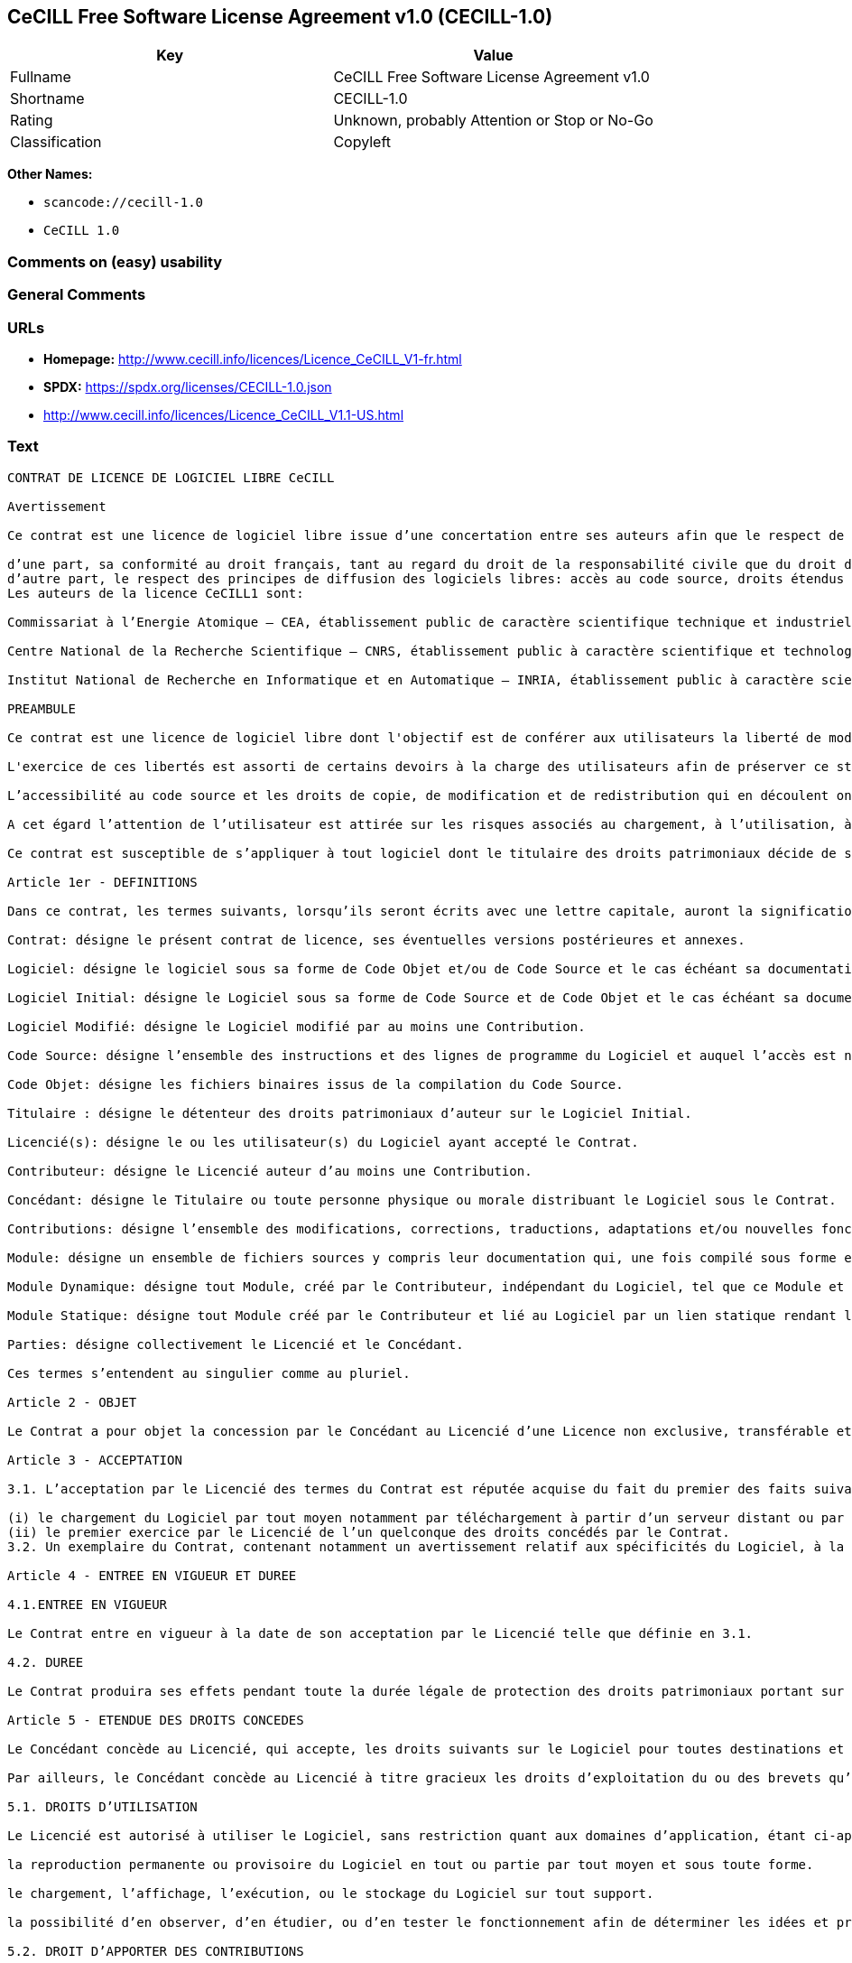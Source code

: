 == CeCILL Free Software License Agreement v1.0 (CECILL-1.0)

[cols=",",options="header",]
|===
|Key |Value
|Fullname |CeCILL Free Software License Agreement v1.0
|Shortname |CECILL-1.0
|Rating |Unknown, probably Attention or Stop or No-Go
|Classification |Copyleft
|===

*Other Names:*

* `scancode://cecill-1.0`
* `CeCILL 1.0`

=== Comments on (easy) usability

=== General Comments

=== URLs

* *Homepage:* http://www.cecill.info/licences/Licence_CeCILL_V1-fr.html
* *SPDX:* https://spdx.org/licenses/CECILL-1.0.json
* http://www.cecill.info/licences/Licence_CeCILL_V1.1-US.html

=== Text

....
CONTRAT DE LICENCE DE LOGICIEL LIBRE CeCILL

Avertissement

Ce contrat est une licence de logiciel libre issue d’une concertation entre ses auteurs afin que le respect de deux grands principes préside à sa rédaction:

d’une part, sa conformité au droit français, tant au regard du droit de la responsabilité civile que du droit de la propriété intellectuelle et de la protection qu’il offre aux auteurs et titulaires des droits patrimoniaux sur un logiciel.
d’autre part, le respect des principes de diffusion des logiciels libres: accès au code source, droits étendus conférés aux utilisateurs.
Les auteurs de la licence CeCILL1 sont:

Commissariat à l’Energie Atomique – CEA, établissement public de caractère scientifique technique et industriel, dont le siège est situé 31-33 rue de la Fédération, 75752 PARIS cedex 15.

Centre National de la Recherche Scientifique – CNRS, établissement public à caractère scientifique et technologique, dont le siège est situé 3 rue Michel-Ange 75794 Paris cedex 16.

Institut National de Recherche en Informatique et en Automatique – INRIA, établissement public à caractère scientifique et technologique, dont le siège est situé Domaine de Voluceau, Rocquencourt, BP 105, 78153 Le Chesnay cedex.

PREAMBULE

Ce contrat est une licence de logiciel libre dont l'objectif est de conférer aux utilisateurs la liberté de modification et de redistribution du logiciel régi par cette licence dans le cadre d'un modèle de diffusion «open source».

L'exercice de ces libertés est assorti de certains devoirs à la charge des utilisateurs afin de préserver ce statut au cours des redistributions ultérieures.

L’accessibilité au code source et les droits de copie, de modification et de redistribution qui en découlent ont pour contrepartie de n’offrir aux utilisateurs qu’une garantie limitée et de ne faire peser sur l’auteur du logiciel, le titulaire des droits patrimoniaux et les concédants successifs qu’une responsabilité restreinte.

A cet égard l’attention de l’utilisateur est attirée sur les risques associés au chargement, à l’utilisation, à la modification et/ou au développement et à la reproduction du logiciel par l’utilisateur étant donné sa spécificité de logiciel libre, qui peut le rendre complexe à manipuler et qui le réserve donc à des développeurs et des professionnels avertis possédant des connaissances informatiques approfondies. Les utilisateurs sont donc invités à charger et tester l’adéquation du Logiciel à leurs besoins dans des conditions permettant d'assurer la sécurité de leurs systèmes et ou de leurs données et, plus généralement, à l'utiliser et l'exploiter dans les même conditions de sécurité. Ce contrat peut être reproduit et diffusé librement, sous réserve de le conserver en l’état, sans ajout ni suppression de clauses.

Ce contrat est susceptible de s’appliquer à tout logiciel dont le titulaire des droits patrimoniaux décide de soumettre l’exploitation aux dispositions qu’il contient.

Article 1er - DEFINITIONS

Dans ce contrat, les termes suivants, lorsqu’ils seront écrits avec une lettre capitale, auront la signification suivante:

Contrat: désigne le présent contrat de licence, ses éventuelles versions postérieures et annexes.

Logiciel: désigne le logiciel sous sa forme de Code Objet et/ou de Code Source et le cas échéant sa documentation, dans leur état au moment de l’acceptation du Contrat par le Licencié.

Logiciel Initial: désigne le Logiciel sous sa forme de Code Source et de Code Objet et le cas échéant sa documentation, dans leur état au moment de leur première diffusion sous les termes du Contrat.

Logiciel Modifié: désigne le Logiciel modifié par au moins une Contribution.

Code Source: désigne l’ensemble des instructions et des lignes de programme du Logiciel et auquel l’accès est nécessaire en vue de modifier le Logiciel.

Code Objet: désigne les fichiers binaires issus de la compilation du Code Source.

Titulaire : désigne le détenteur des droits patrimoniaux d’auteur sur le Logiciel Initial.

Licencié(s): désigne le ou les utilisateur(s) du Logiciel ayant accepté le Contrat.

Contributeur: désigne le Licencié auteur d’au moins une Contribution.

Concédant: désigne le Titulaire ou toute personne physique ou morale distribuant le Logiciel sous le Contrat.

Contributions: désigne l’ensemble des modifications, corrections, traductions, adaptations et/ou nouvelles fonctionnalités intégrées dans le Logiciel par tout Contributeur, ainsi que les Modules Statiques.

Module: désigne un ensemble de fichiers sources y compris leur documentation qui, une fois compilé sous forme exécutable, permet de réaliser des fonctionnalités ou services supplémentaires à ceux fournis par le Logiciel.

Module Dynamique: désigne tout Module, créé par le Contributeur, indépendant du Logiciel, tel que ce Module et le Logiciel sont sous forme de deux exécutables indépendants qui s’exécutent dans un espace d’adressage indépendant, l’un appelant l’autre au moment de leur exécution.

Module Statique: désigne tout Module créé par le Contributeur et lié au Logiciel par un lien statique rendant leur code objet dépendant l'un de l'autre. Ce Module et le Logiciel auquel il est lié, sont regroupés en un seul exécutable.

Parties: désigne collectivement le Licencié et le Concédant.

Ces termes s’entendent au singulier comme au pluriel.

Article 2 - OBJET

Le Contrat a pour objet la concession par le Concédant au Licencié d’une Licence non exclusive, transférable et mondiale du Logiciel telle que définie ci-après à l'article 5 pour toute la durée de protection des droits portant sur ce Logiciel.

Article 3 - ACCEPTATION

3.1. L’acceptation par le Licencié des termes du Contrat est réputée acquise du fait du premier des faits suivants:

(i) le chargement du Logiciel par tout moyen notamment par téléchargement à partir d’un serveur distant ou par chargement à partir d’un support physique;
(ii) le premier exercice par le Licencié de l’un quelconque des droits concédés par le Contrat.
3.2. Un exemplaire du Contrat, contenant notamment un avertissement relatif aux spécificités du Logiciel, à la restriction de garantie et à la limitation à un usage par des utilisateurs expérimentés a été mis à disposition du Licencié préalablement à son acceptation telle que définie à l'article 3.1 ci dessus et le Licencié reconnaît en avoir pris connaissances.

Article 4 - ENTREE EN VIGUEUR ET DUREE

4.1.ENTREE EN VIGUEUR

Le Contrat entre en vigueur à la date de son acceptation par le Licencié telle que définie en 3.1.

4.2. DUREE

Le Contrat produira ses effets pendant toute la durée légale de protection des droits patrimoniaux portant sur le Logiciel.

Article 5 - ETENDUE DES DROITS CONCEDES

Le Concédant concède au Licencié, qui accepte, les droits suivants sur le Logiciel pour toutes destinations et pour la durée du Contrat dans les conditions ci-après détaillées.

Par ailleurs, le Concédant concède au Licencié à titre gracieux les droits d’exploitation du ou des brevets qu’il détient sur tout ou partie des inventions implémentées dans le Logiciel.

5.1. DROITS D’UTILISATION

Le Licencié est autorisé à utiliser le Logiciel, sans restriction quant aux domaines d’application, étant ci-après précisé que cela comporte:

la reproduction permanente ou provisoire du Logiciel en tout ou partie par tout moyen et sous toute forme.

le chargement, l’affichage, l’exécution, ou le stockage du Logiciel sur tout support.

la possibilité d’en observer, d’en étudier, ou d’en tester le fonctionnement afin de déterminer les idées et principes qui sont à la base de n’importe quel élément de ce Logiciel; et ceci, lorsque le Licencié effectue toute opération de chargement, d’affichage, d’exécution, de transmission ou de stockage du Logiciel qu’il est en droit d’effectuer en vertu du Contrat.

5.2. DROIT D’APPORTER DES CONTRIBUTIONS

Le droit d’apporter des Contributions comporte le droit de traduire, d’adapter, d’arranger ou d’apporter toute autre modification du Logiciel et le droit de reproduire le Logiciel en résultant.

Le Licencié est autorisé à apporter toute Contribution au Logiciel sous réserve de mentionner, de façon explicite, son nom en tant qu’auteur de cette Contribution et la date de création de celle-ci.

5.3. DROITS DE DISTRIBUTION ET DE DIFFUSION

Le droit de distribution et de diffusion comporte notamment le droit de transmettre et de communiquer le Logiciel au public sur tout support et par tout moyen ainsi que le droit de mettre sur le marché à titre onéreux ou gratuit, un ou des exemplaires du Logiciel par tout procédé.

Le Licencié est autorisé à redistribuer des copies du Logiciel, modifié ou non, à des tiers dans les conditions ci-après détaillées.

5.3.1. REDISTRIBUTION DU LOGICIEL SANS MODIFICATION

Le Licencié est autorisé à redistribuer des copies conformes du Logiciel, sous forme de Code Source ou de Code Objet, à condition que cette redistribution respecte les dispositions du Contrat dans leur totalité et soit accompagnée:

d’un exemplaire du Contrat,

d’un avertissement relatif à la restriction de garantie et de responsabilité du Concédant telle que prévue aux articles 8 et 9,

et que, dans le cas où seul le Code Objet du Logiciel est redistribué, le Licencié permette aux futurs Licenciés d’accéder facilement au Code Source complet du Logiciel en indiquant les modalités d’accès, étant entendu que le coût additionnel d’acquisition du Code Source ne devra pas excéder le simple coût de transfert des données.

5.3.2. REDISTRIBUTION DU LOGICIEL MODIFIE

Lorsque le Licencié apporte une Contribution au Logiciel, les conditions de redistribution du Logiciel Modifié sont alors soumises à l’intégralité des dispositions du Contrat.

Le Licencié est autorisé à redistribuer le Logiciel Modifié, sous forme de Code Source ou de Code Objet, à condition que cette redistribution respecte les dispositions du Contrat dans leur totalité et soit accompagnée:

d’un exemplaire du Contrat,

d’un avertissement relatif à la restriction de garantie et de responsabilité du concédant telle que prévue aux articles 8 et 9,

et que, dans le cas où seul le Code Objet du Logiciel Modifié est redistribué, le Licencié permette aux futurs Licenciés d’accéder facilement au Code Source complet du Logiciel Modifié en indiquant les modalités d’accès, étant entendu que le coût additionnel d’acquisition du Code Source ne devra pas excéder le simple coût de transfert des données.

5.3.3. REDISTRIBUTION DES MODULES DYNAMIQUES

Lorsque le Licencié a développé un Module Dynamique les conditions du Contrat ne s’appliquent pas à ce Module Dynamique, qui peut être distribué sous un contrat de licence différent.

5.3.4. COMPATIBILITE AVEC LA LICENCE GPL

Dans le cas où le Logiciel, Modifié ou non, est intégré à un code soumis aux dispositions de la licence GPL, le Licencié est autorisé à redistribuer l’ensemble sous la licence GPL.

Dans le cas où le Logiciel Modifié intègre un code soumis aux dispositions de la licence GPL, le Licencié est autorisé à redistribuer le Logiciel Modifié sous la licence GPL.

Article 6 - PROPRIETE INTELLECTUELLE

6.1. SUR LE LOGICIEL INITIAL

Le Titulaire est détenteur des droits patrimoniaux sur le Logiciel Initial. Toute utilisation du Logiciel Initial est soumise au respect des conditions dans lesquelles le Titulaire a choisi de diffuser son œuvre et nul autre n’a la faculté de modifier les conditions de diffusion de ce Logiciel Initial.

Le Titulaire s'engage à maintenir la diffusion du Logiciel initial sous les conditions du Contrat et ce, pour la durée visée à l'article 4.2.

6.2. SUR LES CONTRIBUTIONS

Les droits de propriété intellectuelle sur les Contributions sont attachés au titulaire de droits patrimoniaux désigné par la législation applicable.

6.3. SUR LES MODULES DYNAMIQUES

Le Licencié ayant développé un Module Dynamique est titulaire des droits de propriété intellectuelle sur ce Module Dynamique et reste libre du choix du contrat régissant sa diffusion.

6.4. DISPOSITIONS COMMUNES

6.4.1. Le Licencié s’engage expressément:

à ne pas supprimer ou modifier de quelque manière que ce soit les mentions de propriété intellectuelle apposées sur le Logiciel;

à reproduire à l’identique lesdites mentions de propriété intellectuelle sur les copies du Logiciel.

6.4.2. Le Licencié s’engage à ne pas porter atteinte, directement ou indirectement, aux droits de propriété intellectuelle du Titulaire et/ou des Contributeurs et à prendre, le cas échéant, à l’égard de son personnel toutes les mesures nécessaires pour assurer le respect des dits droits de propriété intellectuelle du Titulaire et/ou des Contributeurs.

Article 7 - SERVICES ASSOCIES

7.1. Le Contrat n’oblige en aucun cas le Concédant à la réalisation de prestations d’assistance technique ou de maintenance du Logiciel.

Cependant le Concédant reste libre de proposer ce type de services. Les termes et conditions d’une telle assistance technique et/ou d’une telle maintenance seront alors déterminés dans un acte séparé. Ces actes de maintenance et/ou assistance technique n’engageront que la seule responsabilité du Concédant qui les propose.

7.2. De même, tout Concédant est libre de proposer, sous sa seule responsabilité, à ses licenciés une garantie, qui n’engagera que lui, lors de la redistribution du Logiciel et/ou du Logiciel Modifié et ce, dans les conditions qu’il souhaite. Cette garantie et les modalités financières de son application feront l’objet d’un acte séparé entre le Concédant et le Licencié.

Article 8 - RESPONSABILITE

8.1. Sous réserve des dispositions de l’article 8.2, si le Concédant n’exécute pas tout ou partie des obligations mises à sa charge par le Contrat, le Licencié a la faculté, sous réserve de prouver la faute du Concédant concerné, de solliciter la réparation du préjudice direct qu’il subit et dont il apportera la preuve.

8.2. La responsabilité du Concédant est limitée aux engagements pris en application du Contrat et ne saurait être engagée en raison notamment:(i) des dommages dus à l’inexécution, totale ou partielle, de ses obligations par le Licencié, (ii) des dommages directs ou indirects découlant de l’utilisation ou des performances du Logiciel subis par le Licencié lorsqu’il s’agit d’un professionnel utilisant le Logiciel à des fins professionnelles et (iii) des dommages indirects découlant de l’utilisation ou des performances du Logiciel. Les Parties conviennent expressément que tout préjudice financier ou commercial (par exemple perte de données, perte de bénéfices, perte d’exploitation, perte de clientèle ou de commandes, manque à gagner, trouble commercial quelconque) ou toute action dirigée contre le Licencié par un tiers, constitue un dommage indirect et n’ouvre pas droit à réparation par le Concédant.

Article 9 - GARANTIE

9.1. Le Licencié reconnaît que l’état actuel des connaissances scientifiques et techniques au moment de la mise en circulation du Logiciel ne permet pas d’en tester et d’en vérifier toutes les utilisations ni de détecter l’existence d’éventuels défauts. L’attention du Licencié a été attirée sur ce point sur les risques associés au chargement, à l’utilisation, la modification et/ou au développement et à la reproduction du Logiciel qui sont réservés à des utilisateurs avertis.

Il relève de la responsabilité du Licencié de contrôler, par tous moyens, l’adéquation du produit à ses besoins, son bon fonctionnement et de s'assurer qu’il ne causera pas de dommages aux personnes et aux biens.

9.2. Le Concédant déclare de bonne foi être en droit de concéder l'ensemble des droits attachés au Logiciel (comprenant notamment les droits visés à l'article 5).

9.3. Le Licencié reconnaît que le Logiciel est fourni «en l'état» par le Concédant sans autre garantie, expresse ou tacite, que celle prévue à l’article 9.2 et notamment sans aucune garantie sur sa valeur commerciale, son caractère sécurisé, innovant ou pertinent.

En particulier, le Concédant ne garantit pas que le Logiciel est exempt d'erreur, qu’il fonctionnera sans interruption, qu’il sera compatible avec l’équipement du Licencié et sa configuration logicielle ni qu’il remplira les besoins du Licencié.

9.4. Le Concédant ne garantit pas, de manière expresse ou tacite, que le Logiciel ne porte pas atteinte à un quelconque droit de propriété intellectuelle d’un tiers portant sur un brevet, un logiciel ou sur tout autre droit de propriété. Ainsi, le Concédant exclut toute garantie au profit du Licencié contre les actions en contrefaçon qui pourraient être diligentées au titre de l’utilisation, de la modification, et de la redistribution du Logiciel. Néanmoins, si de telles actions sont exercées contre le Licencié, le Concédant lui apportera son aide technique et juridique pour sa défense. Cette aide technique et juridique est déterminée au cas par cas entre le Concédant concerné et le Licencié dans le cadre d’un protocole d’accord. Le Concédant dégage toute responsabilité quant à l’utilisation de la dénomination du Logiciel par le Licencié. Aucune garantie n’est apportée quant à l’existence de droits antérieurs sur le nom du Logiciel et sur l’existence d’une marque.

Article 10 - RESILIATION

10.1. En cas de manquement par le Licencié aux obligations mises à sa charge par le Contrat, le Concédant pourra résilier de plein droit le Contrat trente (30) jours après notification adressée au Licencié et restée sans effet.

10.2. Le Licencié dont le Contrat est résilié n’est plus autorisé à utiliser, modifier ou distribuer le Logiciel. Cependant, toutes les licences qu’il aura concédées antérieurement à la résiliation du Contrat resteront valides sous réserve qu’elles aient été effectuées en conformité avec le Contrat.

Article 11 - DISPOSITIONS DIVERSES

11.1. CAUSE EXTERIEURE

Aucune des Parties ne sera responsable d’un retard ou d’une défaillance d’exécution du Contrat qui serait dû à un cas de force majeure, un cas fortuit ou une cause extérieure, telle que, notamment, le mauvais fonctionnement ou les interruptions du réseau électrique ou de télécommunication, la paralysie du réseau liée à une attaque informatique, l’intervention des autorités gouvernementales, les catastrophes naturelles, les dégâts des eaux, les tremblements de terre, le feu, les explosions, les grèves et les conflits sociaux, l’état de guerre…

11.2. Le fait, par l’une ou l’autre des Parties, d’omettre en une ou plusieurs occasions de se prévaloir d’une ou plusieurs dispositions du Contrat, ne pourra en aucun cas impliquer renonciation par la Partie intéressée à s’en prévaloir ultérieurement.

11.3. Le Contrat annule et remplace toute convention antérieure, écrite ou orale, entre les Parties sur le même objet et constitue l’accord entier entre les Parties sur cet objet. Aucune addition ou modification aux termes du Contrat n’aura d’effet à l’égard des Parties à moins d’être faite par écrit et signée par leurs représentants dûment habilités.

11.4. Dans l’hypothèse où une ou plusieurs des dispositions du Contrat s’avèrerait contraire à une loi ou à un texte applicable, existants ou futurs, cette loi ou ce texte prévaudrait, et les Parties feraient les amendements nécessaires pour se conformer à cette loi ou à ce texte. Toutes les autres dispositions resteront en vigueur. De même, la nullité, pour quelque raison que ce soit, d’une des dispositions du Contrat ne saurait entraîner la nullité de l’ensemble du Contrat.

11.5. LANGUE

Le Contrat est rédigé en langue française et en langue anglaise. En cas de divergence d’interprétation, seule la version française fait foi.

Article 12 - NOUVELLES VERSIONS DU CONTRAT

12.1. Toute personne est autorisée à copier et distribuer des copies de ce Contrat.

12.2. Afin d’en préserver la cohérence, le texte du Contrat est protégé et ne peut être modifié que par les auteurs de la licence, lesquels se réservent le droit de publier périodiquement des mises à jour ou de nouvelles versions du Contrat, qui possèderont chacune un numéro distinct. Ces versions ultérieures seront susceptibles de prendre en compte de nouvelles problématiques rencontrées par les logiciels libres.

12.3. Tout Logiciel diffusé sous une version donnée du Contrat ne pourra faire l'objet d'une diffusion ultérieure que sous la même version du Contrat ou une version postérieure, sous réserve des dispositions de l'article 5.3.4.

Article 13 - LOI APPLICABLE ET COMPETENCE TERRITORIALE

13.1. Le Contrat est régi par la loi française. Les Parties conviennent de tenter de régler à l’amiable les différends ou litiges qui viendraient à se produire par suite ou à l’occasion du Contrat.

13.2. A défaut d’accord amiable dans un délai de deux (2) mois à compter de leur survenance et sauf situation relevant d’une procédure d’urgence, les différends ou litiges seront portés par la Partie la plus diligente devant les Tribunaux compétents de Paris.

1 Ce: CEA, C: CNRS, I: INRIA, LL: Logiciel Libre


Version 1 du 21/06/2004
....

'''''

=== Raw Data

==== Facts

* LicenseName
* https://github.com/HansHammel/license-compatibility-checker/blob/master/lib/licenses.json[HansHammel
license-compatibility-checker]
(https://github.com/HansHammel/license-compatibility-checker/blob/master/LICENSE[MIT])
* https://spdx.org/licenses/CECILL-1.0.html[SPDX] (all data [in this
repository] is generated)
* https://github.com/nexB/scancode-toolkit/blob/develop/src/licensedcode/data/licenses/cecill-1.0.yml[Scancode]
(CC0-1.0)

==== Raw JSON

....
{
    "__impliedNames": [
        "CECILL-1.0",
        "CeCILL Free Software License Agreement v1.0",
        "scancode://cecill-1.0",
        "CeCILL 1.0"
    ],
    "__impliedId": "CECILL-1.0",
    "facts": {
        "LicenseName": {
            "implications": {
                "__impliedNames": [
                    "CECILL-1.0"
                ],
                "__impliedId": "CECILL-1.0"
            },
            "shortname": "CECILL-1.0",
            "otherNames": []
        },
        "SPDX": {
            "isSPDXLicenseDeprecated": false,
            "spdxFullName": "CeCILL Free Software License Agreement v1.0",
            "spdxDetailsURL": "https://spdx.org/licenses/CECILL-1.0.json",
            "_sourceURL": "https://spdx.org/licenses/CECILL-1.0.html",
            "spdxLicIsOSIApproved": false,
            "spdxSeeAlso": [
                "http://www.cecill.info/licences/Licence_CeCILL_V1-fr.html"
            ],
            "_implications": {
                "__impliedNames": [
                    "CECILL-1.0",
                    "CeCILL Free Software License Agreement v1.0"
                ],
                "__impliedId": "CECILL-1.0",
                "__isOsiApproved": false,
                "__impliedURLs": [
                    [
                        "SPDX",
                        "https://spdx.org/licenses/CECILL-1.0.json"
                    ],
                    [
                        null,
                        "http://www.cecill.info/licences/Licence_CeCILL_V1-fr.html"
                    ]
                ]
            },
            "spdxLicenseId": "CECILL-1.0"
        },
        "Scancode": {
            "otherUrls": [
                "http://www.cecill.info/licences/Licence_CeCILL_V1.1-US.html"
            ],
            "homepageUrl": "http://www.cecill.info/licences/Licence_CeCILL_V1-fr.html",
            "shortName": "CeCILL 1.0",
            "textUrls": null,
            "text": "CONTRAT DE LICENCE DE LOGICIEL LIBRE CeCILL\n\nAvertissement\n\nCe contrat est une licence de logiciel libre issue dâune concertation entre ses auteurs afin que le respect de deux grands principes prÃ©side Ã  sa rÃ©daction:\n\ndâune part, sa conformitÃ© au droit franÃ§ais, tant au regard du droit de la responsabilitÃ© civile que du droit de la propriÃ©tÃ© intellectuelle et de la protection quâil offre aux auteurs et titulaires des droits patrimoniaux sur un logiciel.\ndâautre part, le respect des principes de diffusion des logiciels libres: accÃ¨s au code source, droits Ã©tendus confÃ©rÃ©s aux utilisateurs.\nLes auteurs de la licence CeCILL1 sont:\n\nCommissariat Ã  lâEnergie Atomique â CEA, Ã©tablissement public de caractÃ¨re scientifique technique et industriel, dont le siÃ¨ge est situÃ© 31-33 rue de la FÃ©dÃ©ration, 75752 PARIS cedex 15.\n\nCentre National de la Recherche Scientifique â CNRS, Ã©tablissement public Ã  caractÃ¨re scientifique et technologique, dont le siÃ¨ge est situÃ© 3 rue Michel-Ange 75794 Paris cedex 16.\n\nInstitut National de Recherche en Informatique et en Automatique â INRIA, Ã©tablissement public Ã  caractÃ¨re scientifique et technologique, dont le siÃ¨ge est situÃ© Domaine de Voluceau, Rocquencourt, BP 105, 78153 Le Chesnay cedex.\n\nPREAMBULE\n\nCe contrat est une licence de logiciel libre dont l'objectif est de confÃ©rer aux utilisateurs la libertÃ© de modification et de redistribution du logiciel rÃ©gi par cette licence dans le cadre d'un modÃ¨le de diffusion Â«open sourceÂ».\n\nL'exercice de ces libertÃ©s est assorti de certains devoirs Ã  la charge des utilisateurs afin de prÃ©server ce statut au cours des redistributions ultÃ©rieures.\n\nLâaccessibilitÃ© au code source et les droits de copie, de modification et de redistribution qui en dÃ©coulent ont pour contrepartie de nâoffrir aux utilisateurs quâune garantie limitÃ©e et de ne faire peser sur lâauteur du logiciel, le titulaire des droits patrimoniaux et les concÃ©dants successifs quâune responsabilitÃ© restreinte.\n\nA cet Ã©gard lâattention de lâutilisateur est attirÃ©e sur les risques associÃ©s au chargement, Ã  lâutilisation, Ã  la modification et/ou au dÃ©veloppement et Ã  la reproduction du logiciel par lâutilisateur Ã©tant donnÃ© sa spÃ©cificitÃ© de logiciel libre, qui peut le rendre complexe Ã  manipuler et qui le rÃ©serve donc Ã  des dÃ©veloppeurs et des professionnels avertis possÃ©dant des connaissances informatiques approfondies. Les utilisateurs sont donc invitÃ©s Ã  charger et tester lâadÃ©quation du Logiciel Ã  leurs besoins dans des conditions permettant d'assurer la sÃ©curitÃ© de leurs systÃ¨mes et ou de leurs donnÃ©es et, plus gÃ©nÃ©ralement, Ã  l'utiliser et l'exploiter dans les mÃªme conditions de sÃ©curitÃ©. Ce contrat peut Ãªtre reproduit et diffusÃ© librement, sous rÃ©serve de le conserver en lâÃ©tat, sans ajout ni suppression de clauses.\n\nCe contrat est susceptible de sâappliquer Ã  tout logiciel dont le titulaire des droits patrimoniaux dÃ©cide de soumettre lâexploitation aux dispositions quâil contient.\n\nArticle 1er - DEFINITIONS\n\nDans ce contrat, les termes suivants, lorsquâils seront Ã©crits avec une lettre capitale, auront la signification suivante:\n\nContrat: dÃ©signe le prÃ©sent contrat de licence, ses Ã©ventuelles versions postÃ©rieures et annexes.\n\nLogiciel: dÃ©signe le logiciel sous sa forme de Code Objet et/ou de Code Source et le cas Ã©chÃ©ant sa documentation, dans leur Ã©tat au moment de lâacceptation du Contrat par le LicenciÃ©.\n\nLogiciel Initial: dÃ©signe le Logiciel sous sa forme de Code Source et de Code Objet et le cas Ã©chÃ©ant sa documentation, dans leur Ã©tat au moment de leur premiÃ¨re diffusion sous les termes du Contrat.\n\nLogiciel ModifiÃ©: dÃ©signe le Logiciel modifiÃ© par au moins une Contribution.\n\nCode Source: dÃ©signe lâensemble des instructions et des lignes de programme du Logiciel et auquel lâaccÃ¨s est nÃ©cessaire en vue de modifier le Logiciel.\n\nCode Objet: dÃ©signe les fichiers binaires issus de la compilation du Code Source.\n\nTitulaire : dÃ©signe le dÃ©tenteur des droits patrimoniaux dâauteur sur le Logiciel Initial.\n\nLicenciÃ©(s): dÃ©signe le ou les utilisateur(s) du Logiciel ayant acceptÃ© le Contrat.\n\nContributeur: dÃ©signe le LicenciÃ© auteur dâau moins une Contribution.\n\nConcÃ©dant: dÃ©signe le Titulaire ou toute personne physique ou morale distribuant le Logiciel sous le Contrat.\n\nContributions: dÃ©signe lâensemble des modifications, corrections, traductions, adaptations et/ou nouvelles fonctionnalitÃ©s intÃ©grÃ©es dans le Logiciel par tout Contributeur, ainsi que les Modules Statiques.\n\nModule: dÃ©signe un ensemble de fichiers sources y compris leur documentation qui, une fois compilÃ© sous forme exÃ©cutable, permet de rÃ©aliser des fonctionnalitÃ©s ou services supplÃ©mentaires Ã  ceux fournis par le Logiciel.\n\nModule Dynamique: dÃ©signe tout Module, crÃ©Ã© par le Contributeur, indÃ©pendant du Logiciel, tel que ce Module et le Logiciel sont sous forme de deux exÃ©cutables indÃ©pendants qui sâexÃ©cutent dans un espace dâadressage indÃ©pendant, lâun appelant lâautre au moment de leur exÃ©cution.\n\nModule Statique: dÃ©signe tout Module crÃ©Ã© par le Contributeur et liÃ© au Logiciel par un lien statique rendant leur code objet dÃ©pendant l'un de l'autre. Ce Module et le Logiciel auquel il est liÃ©, sont regroupÃ©s en un seul exÃ©cutable.\n\nParties: dÃ©signe collectivement le LicenciÃ© et le ConcÃ©dant.\n\nCes termes sâentendent au singulier comme au pluriel.\n\nArticle 2 - OBJET\n\nLe Contrat a pour objet la concession par le ConcÃ©dant au LicenciÃ© dâune Licence non exclusive, transfÃ©rable et mondiale du Logiciel telle que dÃ©finie ci-aprÃ¨s Ã  l'article 5 pour toute la durÃ©e de protection des droits portant sur ce Logiciel.\n\nArticle 3 - ACCEPTATION\n\n3.1. Lâacceptation par le LicenciÃ© des termes du Contrat est rÃ©putÃ©e acquise du fait du premier des faits suivants:\n\n(i) le chargement du Logiciel par tout moyen notamment par tÃ©lÃ©chargement Ã  partir dâun serveur distant ou par chargement Ã  partir dâun support physique;\n(ii) le premier exercice par le LicenciÃ© de lâun quelconque des droits concÃ©dÃ©s par le Contrat.\n3.2. Un exemplaire du Contrat, contenant notamment un avertissement relatif aux spÃ©cificitÃ©s du Logiciel, Ã  la restriction de garantie et Ã  la limitation Ã  un usage par des utilisateurs expÃ©rimentÃ©s a Ã©tÃ© mis Ã  disposition du LicenciÃ© prÃ©alablement Ã  son acceptation telle que dÃ©finie Ã  l'article 3.1 ci dessus et le LicenciÃ© reconnaÃ®t en avoir pris connaissances.\n\nArticle 4 - ENTREE EN VIGUEUR ET DUREE\n\n4.1.ENTREE EN VIGUEUR\n\nLe Contrat entre en vigueur Ã  la date de son acceptation par le LicenciÃ© telle que dÃ©finie en 3.1.\n\n4.2. DUREE\n\nLe Contrat produira ses effets pendant toute la durÃ©e lÃ©gale de protection des droits patrimoniaux portant sur le Logiciel.\n\nArticle 5 - ETENDUE DES DROITS CONCEDES\n\nLe ConcÃ©dant concÃ¨de au LicenciÃ©, qui accepte, les droits suivants sur le Logiciel pour toutes destinations et pour la durÃ©e du Contrat dans les conditions ci-aprÃ¨s dÃ©taillÃ©es.\n\nPar ailleurs, le ConcÃ©dant concÃ¨de au LicenciÃ© Ã  titre gracieux les droits dâexploitation du ou des brevets quâil dÃ©tient sur tout ou partie des inventions implÃ©mentÃ©es dans le Logiciel.\n\n5.1. DROITS DâUTILISATION\n\nLe LicenciÃ© est autorisÃ© Ã  utiliser le Logiciel, sans restriction quant aux domaines dâapplication, Ã©tant ci-aprÃ¨s prÃ©cisÃ© que cela comporte:\n\nla reproduction permanente ou provisoire du Logiciel en tout ou partie par tout moyen et sous toute forme.\n\nle chargement, lâaffichage, lâexÃ©cution, ou le stockage du Logiciel sur tout support.\n\nla possibilitÃ© dâen observer, dâen Ã©tudier, ou dâen tester le fonctionnement afin de dÃ©terminer les idÃ©es et principes qui sont Ã  la base de nâimporte quel Ã©lÃ©ment de ce Logiciel; et ceci, lorsque le LicenciÃ© effectue toute opÃ©ration de chargement, dâaffichage, dâexÃ©cution, de transmission ou de stockage du Logiciel quâil est en droit dâeffectuer en vertu du Contrat.\n\n5.2. DROIT DâAPPORTER DES CONTRIBUTIONS\n\nLe droit dâapporter des Contributions comporte le droit de traduire, dâadapter, dâarranger ou dâapporter toute autre modification du Logiciel et le droit de reproduire le Logiciel en rÃ©sultant.\n\nLe LicenciÃ© est autorisÃ© Ã  apporter toute Contribution au Logiciel sous rÃ©serve de mentionner, de faÃ§on explicite, son nom en tant quâauteur de cette Contribution et la date de crÃ©ation de celle-ci.\n\n5.3. DROITS DE DISTRIBUTION ET DE DIFFUSION\n\nLe droit de distribution et de diffusion comporte notamment le droit de transmettre et de communiquer le Logiciel au public sur tout support et par tout moyen ainsi que le droit de mettre sur le marchÃ© Ã  titre onÃ©reux ou gratuit, un ou des exemplaires du Logiciel par tout procÃ©dÃ©.\n\nLe LicenciÃ© est autorisÃ© Ã  redistribuer des copies du Logiciel, modifiÃ© ou non, Ã  des tiers dans les conditions ci-aprÃ¨s dÃ©taillÃ©es.\n\n5.3.1. REDISTRIBUTION DU LOGICIEL SANS MODIFICATION\n\nLe LicenciÃ© est autorisÃ© Ã  redistribuer des copies conformes du Logiciel, sous forme de Code Source ou de Code Objet, Ã  condition que cette redistribution respecte les dispositions du Contrat dans leur totalitÃ© et soit accompagnÃ©e:\n\ndâun exemplaire du Contrat,\n\ndâun avertissement relatif Ã  la restriction de garantie et de responsabilitÃ© du ConcÃ©dant telle que prÃ©vue aux articles 8 et 9,\n\net que, dans le cas oÃ¹ seul le Code Objet du Logiciel est redistribuÃ©, le LicenciÃ© permette aux futurs LicenciÃ©s dâaccÃ©der facilement au Code Source complet du Logiciel en indiquant les modalitÃ©s dâaccÃ¨s, Ã©tant entendu que le coÃ»t additionnel dâacquisition du Code Source ne devra pas excÃ©der le simple coÃ»t de transfert des donnÃ©es.\n\n5.3.2. REDISTRIBUTION DU LOGICIEL MODIFIE\n\nLorsque le LicenciÃ© apporte une Contribution au Logiciel, les conditions de redistribution du Logiciel ModifiÃ© sont alors soumises Ã  lâintÃ©gralitÃ© des dispositions du Contrat.\n\nLe LicenciÃ© est autorisÃ© Ã  redistribuer le Logiciel ModifiÃ©, sous forme de Code Source ou de Code Objet, Ã  condition que cette redistribution respecte les dispositions du Contrat dans leur totalitÃ© et soit accompagnÃ©e:\n\ndâun exemplaire du Contrat,\n\ndâun avertissement relatif Ã  la restriction de garantie et de responsabilitÃ© du concÃ©dant telle que prÃ©vue aux articles 8 et 9,\n\net que, dans le cas oÃ¹ seul le Code Objet du Logiciel ModifiÃ© est redistribuÃ©, le LicenciÃ© permette aux futurs LicenciÃ©s dâaccÃ©der facilement au Code Source complet du Logiciel ModifiÃ© en indiquant les modalitÃ©s dâaccÃ¨s, Ã©tant entendu que le coÃ»t additionnel dâacquisition du Code Source ne devra pas excÃ©der le simple coÃ»t de transfert des donnÃ©es.\n\n5.3.3. REDISTRIBUTION DES MODULES DYNAMIQUES\n\nLorsque le LicenciÃ© a dÃ©veloppÃ© un Module Dynamique les conditions du Contrat ne sâappliquent pas Ã  ce Module Dynamique, qui peut Ãªtre distribuÃ© sous un contrat de licence diffÃ©rent.\n\n5.3.4. COMPATIBILITE AVEC LA LICENCE GPL\n\nDans le cas oÃ¹ le Logiciel, ModifiÃ© ou non, est intÃ©grÃ© Ã  un code soumis aux dispositions de la licence GPL, le LicenciÃ© est autorisÃ© Ã  redistribuer lâensemble sous la licence GPL.\n\nDans le cas oÃ¹ le Logiciel ModifiÃ© intÃ¨gre un code soumis aux dispositions de la licence GPL, le LicenciÃ© est autorisÃ© Ã  redistribuer le Logiciel ModifiÃ© sous la licence GPL.\n\nArticle 6 - PROPRIETE INTELLECTUELLE\n\n6.1. SUR LE LOGICIEL INITIAL\n\nLe Titulaire est dÃ©tenteur des droits patrimoniaux sur le Logiciel Initial. Toute utilisation du Logiciel Initial est soumise au respect des conditions dans lesquelles le Titulaire a choisi de diffuser son Åuvre et nul autre nâa la facultÃ© de modifier les conditions de diffusion de ce Logiciel Initial.\n\nLe Titulaire s'engage Ã  maintenir la diffusion du Logiciel initial sous les conditions du Contrat et ce, pour la durÃ©e visÃ©e Ã  l'article 4.2.\n\n6.2. SUR LES CONTRIBUTIONS\n\nLes droits de propriÃ©tÃ© intellectuelle sur les Contributions sont attachÃ©s au titulaire de droits patrimoniaux dÃ©signÃ© par la lÃ©gislation applicable.\n\n6.3. SUR LES MODULES DYNAMIQUES\n\nLe LicenciÃ© ayant dÃ©veloppÃ© un Module Dynamique est titulaire des droits de propriÃ©tÃ© intellectuelle sur ce Module Dynamique et reste libre du choix du contrat rÃ©gissant sa diffusion.\n\n6.4. DISPOSITIONS COMMUNES\n\n6.4.1. Le LicenciÃ© sâengage expressÃ©ment:\n\nÃ  ne pas supprimer ou modifier de quelque maniÃ¨re que ce soit les mentions de propriÃ©tÃ© intellectuelle apposÃ©es sur le Logiciel;\n\nÃ  reproduire Ã  lâidentique lesdites mentions de propriÃ©tÃ© intellectuelle sur les copies du Logiciel.\n\n6.4.2. Le LicenciÃ© sâengage Ã  ne pas porter atteinte, directement ou indirectement, aux droits de propriÃ©tÃ© intellectuelle du Titulaire et/ou des Contributeurs et Ã  prendre, le cas Ã©chÃ©ant, Ã  lâÃ©gard de son personnel toutes les mesures nÃ©cessaires pour assurer le respect des dits droits de propriÃ©tÃ© intellectuelle du Titulaire et/ou des Contributeurs.\n\nArticle 7 - SERVICES ASSOCIES\n\n7.1. Le Contrat nâoblige en aucun cas le ConcÃ©dant Ã  la rÃ©alisation de prestations dâassistance technique ou de maintenance du Logiciel.\n\nCependant le ConcÃ©dant reste libre de proposer ce type de services. Les termes et conditions dâune telle assistance technique et/ou dâune telle maintenance seront alors dÃ©terminÃ©s dans un acte sÃ©parÃ©. Ces actes de maintenance et/ou assistance technique nâengageront que la seule responsabilitÃ© du ConcÃ©dant qui les propose.\n\n7.2. De mÃªme, tout ConcÃ©dant est libre de proposer, sous sa seule responsabilitÃ©, Ã  ses licenciÃ©s une garantie, qui nâengagera que lui, lors de la redistribution du Logiciel et/ou du Logiciel ModifiÃ© et ce, dans les conditions quâil souhaite. Cette garantie et les modalitÃ©s financiÃ¨res de son application feront lâobjet dâun acte sÃ©parÃ© entre le ConcÃ©dant et le LicenciÃ©.\n\nArticle 8 - RESPONSABILITE\n\n8.1. Sous rÃ©serve des dispositions de lâarticle 8.2, si le ConcÃ©dant nâexÃ©cute pas tout ou partie des obligations mises Ã  sa charge par le Contrat, le LicenciÃ© a la facultÃ©, sous rÃ©serve de prouver la faute du ConcÃ©dant concernÃ©, de solliciter la rÃ©paration du prÃ©judice direct quâil subit et dont il apportera la preuve.\n\n8.2. La responsabilitÃ© du ConcÃ©dant est limitÃ©e aux engagements pris en application du Contrat et ne saurait Ãªtre engagÃ©e en raison notamment:(i) des dommages dus Ã  lâinexÃ©cution, totale ou partielle, de ses obligations par le LicenciÃ©, (ii) des dommages directs ou indirects dÃ©coulant de lâutilisation ou des performances du Logiciel subis par le LicenciÃ© lorsquâil sâagit dâun professionnel utilisant le Logiciel Ã  des fins professionnelles et (iii) des dommages indirects dÃ©coulant de lâutilisation ou des performances du Logiciel. Les Parties conviennent expressÃ©ment que tout prÃ©judice financier ou commercial (par exemple perte de donnÃ©es, perte de bÃ©nÃ©fices, perte dâexploitation, perte de clientÃ¨le ou de commandes, manque Ã  gagner, trouble commercial quelconque) ou toute action dirigÃ©e contre le LicenciÃ© par un tiers, constitue un dommage indirect et nâouvre pas droit Ã  rÃ©paration par le ConcÃ©dant.\n\nArticle 9 - GARANTIE\n\n9.1. Le LicenciÃ© reconnaÃ®t que lâÃ©tat actuel des connaissances scientifiques et techniques au moment de la mise en circulation du Logiciel ne permet pas dâen tester et dâen vÃ©rifier toutes les utilisations ni de dÃ©tecter lâexistence dâÃ©ventuels dÃ©fauts. Lâattention du LicenciÃ© a Ã©tÃ© attirÃ©e sur ce point sur les risques associÃ©s au chargement, Ã  lâutilisation, la modification et/ou au dÃ©veloppement et Ã  la reproduction du Logiciel qui sont rÃ©servÃ©s Ã  des utilisateurs avertis.\n\nIl relÃ¨ve de la responsabilitÃ© du LicenciÃ© de contrÃ´ler, par tous moyens, lâadÃ©quation du produit Ã  ses besoins, son bon fonctionnement et de s'assurer quâil ne causera pas de dommages aux personnes et aux biens.\n\n9.2. Le ConcÃ©dant dÃ©clare de bonne foi Ãªtre en droit de concÃ©der l'ensemble des droits attachÃ©s au Logiciel (comprenant notamment les droits visÃ©s Ã  l'article 5).\n\n9.3. Le LicenciÃ© reconnaÃ®t que le Logiciel est fourni Â«en l'Ã©tatÂ» par le ConcÃ©dant sans autre garantie, expresse ou tacite, que celle prÃ©vue Ã  lâarticle 9.2 et notamment sans aucune garantie sur sa valeur commerciale, son caractÃ¨re sÃ©curisÃ©, innovant ou pertinent.\n\nEn particulier, le ConcÃ©dant ne garantit pas que le Logiciel est exempt d'erreur, quâil fonctionnera sans interruption, quâil sera compatible avec lâÃ©quipement du LicenciÃ© et sa configuration logicielle ni quâil remplira les besoins du LicenciÃ©.\n\n9.4. Le ConcÃ©dant ne garantit pas, de maniÃ¨re expresse ou tacite, que le Logiciel ne porte pas atteinte Ã  un quelconque droit de propriÃ©tÃ© intellectuelle dâun tiers portant sur un brevet, un logiciel ou sur tout autre droit de propriÃ©tÃ©. Ainsi, le ConcÃ©dant exclut toute garantie au profit du LicenciÃ© contre les actions en contrefaÃ§on qui pourraient Ãªtre diligentÃ©es au titre de lâutilisation, de la modification, et de la redistribution du Logiciel. NÃ©anmoins, si de telles actions sont exercÃ©es contre le LicenciÃ©, le ConcÃ©dant lui apportera son aide technique et juridique pour sa dÃ©fense. Cette aide technique et juridique est dÃ©terminÃ©e au cas par cas entre le ConcÃ©dant concernÃ© et le LicenciÃ© dans le cadre dâun protocole dâaccord. Le ConcÃ©dant dÃ©gage toute responsabilitÃ© quant Ã  lâutilisation de la dÃ©nomination du Logiciel par le LicenciÃ©. Aucune garantie nâest apportÃ©e quant Ã  lâexistence de droits antÃ©rieurs sur le nom du Logiciel et sur lâexistence dâune marque.\n\nArticle 10 - RESILIATION\n\n10.1. En cas de manquement par le LicenciÃ© aux obligations mises Ã  sa charge par le Contrat, le ConcÃ©dant pourra rÃ©silier de plein droit le Contrat trente (30) jours aprÃ¨s notification adressÃ©e au LicenciÃ© et restÃ©e sans effet.\n\n10.2. Le LicenciÃ© dont le Contrat est rÃ©siliÃ© nâest plus autorisÃ© Ã  utiliser, modifier ou distribuer le Logiciel. Cependant, toutes les licences quâil aura concÃ©dÃ©es antÃ©rieurement Ã  la rÃ©siliation du Contrat resteront valides sous rÃ©serve quâelles aient Ã©tÃ© effectuÃ©es en conformitÃ© avec le Contrat.\n\nArticle 11 - DISPOSITIONS DIVERSES\n\n11.1. CAUSE EXTERIEURE\n\nAucune des Parties ne sera responsable dâun retard ou dâune dÃ©faillance dâexÃ©cution du Contrat qui serait dÃ» Ã  un cas de force majeure, un cas fortuit ou une cause extÃ©rieure, telle que, notamment, le mauvais fonctionnement ou les interruptions du rÃ©seau Ã©lectrique ou de tÃ©lÃ©communication, la paralysie du rÃ©seau liÃ©e Ã  une attaque informatique, lâintervention des autoritÃ©s gouvernementales, les catastrophes naturelles, les dÃ©gÃ¢ts des eaux, les tremblements de terre, le feu, les explosions, les grÃ¨ves et les conflits sociaux, lâÃ©tat de guerreâ¦\n\n11.2. Le fait, par lâune ou lâautre des Parties, dâomettre en une ou plusieurs occasions de se prÃ©valoir dâune ou plusieurs dispositions du Contrat, ne pourra en aucun cas impliquer renonciation par la Partie intÃ©ressÃ©e Ã  sâen prÃ©valoir ultÃ©rieurement.\n\n11.3. Le Contrat annule et remplace toute convention antÃ©rieure, Ã©crite ou orale, entre les Parties sur le mÃªme objet et constitue lâaccord entier entre les Parties sur cet objet. Aucune addition ou modification aux termes du Contrat nâaura dâeffet Ã  lâÃ©gard des Parties Ã  moins dâÃªtre faite par Ã©crit et signÃ©e par leurs reprÃ©sentants dÃ»ment habilitÃ©s.\n\n11.4. Dans lâhypothÃ¨se oÃ¹ une ou plusieurs des dispositions du Contrat sâavÃ¨rerait contraire Ã  une loi ou Ã  un texte applicable, existants ou futurs, cette loi ou ce texte prÃ©vaudrait, et les Parties feraient les amendements nÃ©cessaires pour se conformer Ã  cette loi ou Ã  ce texte. Toutes les autres dispositions resteront en vigueur. De mÃªme, la nullitÃ©, pour quelque raison que ce soit, dâune des dispositions du Contrat ne saurait entraÃ®ner la nullitÃ© de lâensemble du Contrat.\n\n11.5. LANGUE\n\nLe Contrat est rÃ©digÃ© en langue franÃ§aise et en langue anglaise. En cas de divergence dâinterprÃ©tation, seule la version franÃ§aise fait foi.\n\nArticle 12 - NOUVELLES VERSIONS DU CONTRAT\n\n12.1. Toute personne est autorisÃ©e Ã  copier et distribuer des copies de ce Contrat.\n\n12.2. Afin dâen prÃ©server la cohÃ©rence, le texte du Contrat est protÃ©gÃ© et ne peut Ãªtre modifiÃ© que par les auteurs de la licence, lesquels se rÃ©servent le droit de publier pÃ©riodiquement des mises Ã  jour ou de nouvelles versions du Contrat, qui possÃ¨deront chacune un numÃ©ro distinct. Ces versions ultÃ©rieures seront susceptibles de prendre en compte de nouvelles problÃ©matiques rencontrÃ©es par les logiciels libres.\n\n12.3. Tout Logiciel diffusÃ© sous une version donnÃ©e du Contrat ne pourra faire l'objet d'une diffusion ultÃ©rieure que sous la mÃªme version du Contrat ou une version postÃ©rieure, sous rÃ©serve des dispositions de l'article 5.3.4.\n\nArticle 13 - LOI APPLICABLE ET COMPETENCE TERRITORIALE\n\n13.1. Le Contrat est rÃ©gi par la loi franÃ§aise. Les Parties conviennent de tenter de rÃ©gler Ã  lâamiable les diffÃ©rends ou litiges qui viendraient Ã  se produire par suite ou Ã  lâoccasion du Contrat.\n\n13.2. A dÃ©faut dâaccord amiable dans un dÃ©lai de deux (2) mois Ã  compter de leur survenance et sauf situation relevant dâune procÃ©dure dâurgence, les diffÃ©rends ou litiges seront portÃ©s par la Partie la plus diligente devant les Tribunaux compÃ©tents de Paris.\n\n1 Ce: CEA, C: CNRS, I: INRIA, LL: Logiciel Libre\n\n\nVersion 1 du 21/06/2004",
            "category": "Copyleft",
            "osiUrl": null,
            "owner": "CeCILL",
            "_sourceURL": "https://github.com/nexB/scancode-toolkit/blob/develop/src/licensedcode/data/licenses/cecill-1.0.yml",
            "key": "cecill-1.0",
            "name": "CeCILL Free Software License Agreement v1.0",
            "spdxId": "CECILL-1.0",
            "notes": null,
            "_implications": {
                "__impliedNames": [
                    "scancode://cecill-1.0",
                    "CeCILL 1.0",
                    "CECILL-1.0"
                ],
                "__impliedId": "CECILL-1.0",
                "__impliedCopyleft": [
                    [
                        "Scancode",
                        "Copyleft"
                    ]
                ],
                "__calculatedCopyleft": "Copyleft",
                "__impliedText": "CONTRAT DE LICENCE DE LOGICIEL LIBRE CeCILL\n\nAvertissement\n\nCe contrat est une licence de logiciel libre issue d’une concertation entre ses auteurs afin que le respect de deux grands principes préside à sa rédaction:\n\nd’une part, sa conformité au droit français, tant au regard du droit de la responsabilité civile que du droit de la propriété intellectuelle et de la protection qu’il offre aux auteurs et titulaires des droits patrimoniaux sur un logiciel.\nd’autre part, le respect des principes de diffusion des logiciels libres: accès au code source, droits étendus conférés aux utilisateurs.\nLes auteurs de la licence CeCILL1 sont:\n\nCommissariat à l’Energie Atomique – CEA, établissement public de caractère scientifique technique et industriel, dont le siège est situé 31-33 rue de la Fédération, 75752 PARIS cedex 15.\n\nCentre National de la Recherche Scientifique – CNRS, établissement public à caractère scientifique et technologique, dont le siège est situé 3 rue Michel-Ange 75794 Paris cedex 16.\n\nInstitut National de Recherche en Informatique et en Automatique – INRIA, établissement public à caractère scientifique et technologique, dont le siège est situé Domaine de Voluceau, Rocquencourt, BP 105, 78153 Le Chesnay cedex.\n\nPREAMBULE\n\nCe contrat est une licence de logiciel libre dont l'objectif est de conférer aux utilisateurs la liberté de modification et de redistribution du logiciel régi par cette licence dans le cadre d'un modèle de diffusion «open source».\n\nL'exercice de ces libertés est assorti de certains devoirs à la charge des utilisateurs afin de préserver ce statut au cours des redistributions ultérieures.\n\nL’accessibilité au code source et les droits de copie, de modification et de redistribution qui en découlent ont pour contrepartie de n’offrir aux utilisateurs qu’une garantie limitée et de ne faire peser sur l’auteur du logiciel, le titulaire des droits patrimoniaux et les concédants successifs qu’une responsabilité restreinte.\n\nA cet égard l’attention de l’utilisateur est attirée sur les risques associés au chargement, à l’utilisation, à la modification et/ou au développement et à la reproduction du logiciel par l’utilisateur étant donné sa spécificité de logiciel libre, qui peut le rendre complexe à manipuler et qui le réserve donc à des développeurs et des professionnels avertis possédant des connaissances informatiques approfondies. Les utilisateurs sont donc invités à charger et tester l’adéquation du Logiciel à leurs besoins dans des conditions permettant d'assurer la sécurité de leurs systèmes et ou de leurs données et, plus généralement, à l'utiliser et l'exploiter dans les même conditions de sécurité. Ce contrat peut être reproduit et diffusé librement, sous réserve de le conserver en l’état, sans ajout ni suppression de clauses.\n\nCe contrat est susceptible de s’appliquer à tout logiciel dont le titulaire des droits patrimoniaux décide de soumettre l’exploitation aux dispositions qu’il contient.\n\nArticle 1er - DEFINITIONS\n\nDans ce contrat, les termes suivants, lorsqu’ils seront écrits avec une lettre capitale, auront la signification suivante:\n\nContrat: désigne le présent contrat de licence, ses éventuelles versions postérieures et annexes.\n\nLogiciel: désigne le logiciel sous sa forme de Code Objet et/ou de Code Source et le cas échéant sa documentation, dans leur état au moment de l’acceptation du Contrat par le Licencié.\n\nLogiciel Initial: désigne le Logiciel sous sa forme de Code Source et de Code Objet et le cas échéant sa documentation, dans leur état au moment de leur première diffusion sous les termes du Contrat.\n\nLogiciel Modifié: désigne le Logiciel modifié par au moins une Contribution.\n\nCode Source: désigne l’ensemble des instructions et des lignes de programme du Logiciel et auquel l’accès est nécessaire en vue de modifier le Logiciel.\n\nCode Objet: désigne les fichiers binaires issus de la compilation du Code Source.\n\nTitulaire : désigne le détenteur des droits patrimoniaux d’auteur sur le Logiciel Initial.\n\nLicencié(s): désigne le ou les utilisateur(s) du Logiciel ayant accepté le Contrat.\n\nContributeur: désigne le Licencié auteur d’au moins une Contribution.\n\nConcédant: désigne le Titulaire ou toute personne physique ou morale distribuant le Logiciel sous le Contrat.\n\nContributions: désigne l’ensemble des modifications, corrections, traductions, adaptations et/ou nouvelles fonctionnalités intégrées dans le Logiciel par tout Contributeur, ainsi que les Modules Statiques.\n\nModule: désigne un ensemble de fichiers sources y compris leur documentation qui, une fois compilé sous forme exécutable, permet de réaliser des fonctionnalités ou services supplémentaires à ceux fournis par le Logiciel.\n\nModule Dynamique: désigne tout Module, créé par le Contributeur, indépendant du Logiciel, tel que ce Module et le Logiciel sont sous forme de deux exécutables indépendants qui s’exécutent dans un espace d’adressage indépendant, l’un appelant l’autre au moment de leur exécution.\n\nModule Statique: désigne tout Module créé par le Contributeur et lié au Logiciel par un lien statique rendant leur code objet dépendant l'un de l'autre. Ce Module et le Logiciel auquel il est lié, sont regroupés en un seul exécutable.\n\nParties: désigne collectivement le Licencié et le Concédant.\n\nCes termes s’entendent au singulier comme au pluriel.\n\nArticle 2 - OBJET\n\nLe Contrat a pour objet la concession par le Concédant au Licencié d’une Licence non exclusive, transférable et mondiale du Logiciel telle que définie ci-après à l'article 5 pour toute la durée de protection des droits portant sur ce Logiciel.\n\nArticle 3 - ACCEPTATION\n\n3.1. L’acceptation par le Licencié des termes du Contrat est réputée acquise du fait du premier des faits suivants:\n\n(i) le chargement du Logiciel par tout moyen notamment par téléchargement à partir d’un serveur distant ou par chargement à partir d’un support physique;\n(ii) le premier exercice par le Licencié de l’un quelconque des droits concédés par le Contrat.\n3.2. Un exemplaire du Contrat, contenant notamment un avertissement relatif aux spécificités du Logiciel, à la restriction de garantie et à la limitation à un usage par des utilisateurs expérimentés a été mis à disposition du Licencié préalablement à son acceptation telle que définie à l'article 3.1 ci dessus et le Licencié reconnaît en avoir pris connaissances.\n\nArticle 4 - ENTREE EN VIGUEUR ET DUREE\n\n4.1.ENTREE EN VIGUEUR\n\nLe Contrat entre en vigueur à la date de son acceptation par le Licencié telle que définie en 3.1.\n\n4.2. DUREE\n\nLe Contrat produira ses effets pendant toute la durée légale de protection des droits patrimoniaux portant sur le Logiciel.\n\nArticle 5 - ETENDUE DES DROITS CONCEDES\n\nLe Concédant concède au Licencié, qui accepte, les droits suivants sur le Logiciel pour toutes destinations et pour la durée du Contrat dans les conditions ci-après détaillées.\n\nPar ailleurs, le Concédant concède au Licencié à titre gracieux les droits d’exploitation du ou des brevets qu’il détient sur tout ou partie des inventions implémentées dans le Logiciel.\n\n5.1. DROITS D’UTILISATION\n\nLe Licencié est autorisé à utiliser le Logiciel, sans restriction quant aux domaines d’application, étant ci-après précisé que cela comporte:\n\nla reproduction permanente ou provisoire du Logiciel en tout ou partie par tout moyen et sous toute forme.\n\nle chargement, l’affichage, l’exécution, ou le stockage du Logiciel sur tout support.\n\nla possibilité d’en observer, d’en étudier, ou d’en tester le fonctionnement afin de déterminer les idées et principes qui sont à la base de n’importe quel élément de ce Logiciel; et ceci, lorsque le Licencié effectue toute opération de chargement, d’affichage, d’exécution, de transmission ou de stockage du Logiciel qu’il est en droit d’effectuer en vertu du Contrat.\n\n5.2. DROIT D’APPORTER DES CONTRIBUTIONS\n\nLe droit d’apporter des Contributions comporte le droit de traduire, d’adapter, d’arranger ou d’apporter toute autre modification du Logiciel et le droit de reproduire le Logiciel en résultant.\n\nLe Licencié est autorisé à apporter toute Contribution au Logiciel sous réserve de mentionner, de façon explicite, son nom en tant qu’auteur de cette Contribution et la date de création de celle-ci.\n\n5.3. DROITS DE DISTRIBUTION ET DE DIFFUSION\n\nLe droit de distribution et de diffusion comporte notamment le droit de transmettre et de communiquer le Logiciel au public sur tout support et par tout moyen ainsi que le droit de mettre sur le marché à titre onéreux ou gratuit, un ou des exemplaires du Logiciel par tout procédé.\n\nLe Licencié est autorisé à redistribuer des copies du Logiciel, modifié ou non, à des tiers dans les conditions ci-après détaillées.\n\n5.3.1. REDISTRIBUTION DU LOGICIEL SANS MODIFICATION\n\nLe Licencié est autorisé à redistribuer des copies conformes du Logiciel, sous forme de Code Source ou de Code Objet, à condition que cette redistribution respecte les dispositions du Contrat dans leur totalité et soit accompagnée:\n\nd’un exemplaire du Contrat,\n\nd’un avertissement relatif à la restriction de garantie et de responsabilité du Concédant telle que prévue aux articles 8 et 9,\n\net que, dans le cas où seul le Code Objet du Logiciel est redistribué, le Licencié permette aux futurs Licenciés d’accéder facilement au Code Source complet du Logiciel en indiquant les modalités d’accès, étant entendu que le coût additionnel d’acquisition du Code Source ne devra pas excéder le simple coût de transfert des données.\n\n5.3.2. REDISTRIBUTION DU LOGICIEL MODIFIE\n\nLorsque le Licencié apporte une Contribution au Logiciel, les conditions de redistribution du Logiciel Modifié sont alors soumises à l’intégralité des dispositions du Contrat.\n\nLe Licencié est autorisé à redistribuer le Logiciel Modifié, sous forme de Code Source ou de Code Objet, à condition que cette redistribution respecte les dispositions du Contrat dans leur totalité et soit accompagnée:\n\nd’un exemplaire du Contrat,\n\nd’un avertissement relatif à la restriction de garantie et de responsabilité du concédant telle que prévue aux articles 8 et 9,\n\net que, dans le cas où seul le Code Objet du Logiciel Modifié est redistribué, le Licencié permette aux futurs Licenciés d’accéder facilement au Code Source complet du Logiciel Modifié en indiquant les modalités d’accès, étant entendu que le coût additionnel d’acquisition du Code Source ne devra pas excéder le simple coût de transfert des données.\n\n5.3.3. REDISTRIBUTION DES MODULES DYNAMIQUES\n\nLorsque le Licencié a développé un Module Dynamique les conditions du Contrat ne s’appliquent pas à ce Module Dynamique, qui peut être distribué sous un contrat de licence différent.\n\n5.3.4. COMPATIBILITE AVEC LA LICENCE GPL\n\nDans le cas où le Logiciel, Modifié ou non, est intégré à un code soumis aux dispositions de la licence GPL, le Licencié est autorisé à redistribuer l’ensemble sous la licence GPL.\n\nDans le cas où le Logiciel Modifié intègre un code soumis aux dispositions de la licence GPL, le Licencié est autorisé à redistribuer le Logiciel Modifié sous la licence GPL.\n\nArticle 6 - PROPRIETE INTELLECTUELLE\n\n6.1. SUR LE LOGICIEL INITIAL\n\nLe Titulaire est détenteur des droits patrimoniaux sur le Logiciel Initial. Toute utilisation du Logiciel Initial est soumise au respect des conditions dans lesquelles le Titulaire a choisi de diffuser son œuvre et nul autre n’a la faculté de modifier les conditions de diffusion de ce Logiciel Initial.\n\nLe Titulaire s'engage à maintenir la diffusion du Logiciel initial sous les conditions du Contrat et ce, pour la durée visée à l'article 4.2.\n\n6.2. SUR LES CONTRIBUTIONS\n\nLes droits de propriété intellectuelle sur les Contributions sont attachés au titulaire de droits patrimoniaux désigné par la législation applicable.\n\n6.3. SUR LES MODULES DYNAMIQUES\n\nLe Licencié ayant développé un Module Dynamique est titulaire des droits de propriété intellectuelle sur ce Module Dynamique et reste libre du choix du contrat régissant sa diffusion.\n\n6.4. DISPOSITIONS COMMUNES\n\n6.4.1. Le Licencié s’engage expressément:\n\nà ne pas supprimer ou modifier de quelque manière que ce soit les mentions de propriété intellectuelle apposées sur le Logiciel;\n\nà reproduire à l’identique lesdites mentions de propriété intellectuelle sur les copies du Logiciel.\n\n6.4.2. Le Licencié s’engage à ne pas porter atteinte, directement ou indirectement, aux droits de propriété intellectuelle du Titulaire et/ou des Contributeurs et à prendre, le cas échéant, à l’égard de son personnel toutes les mesures nécessaires pour assurer le respect des dits droits de propriété intellectuelle du Titulaire et/ou des Contributeurs.\n\nArticle 7 - SERVICES ASSOCIES\n\n7.1. Le Contrat n’oblige en aucun cas le Concédant à la réalisation de prestations d’assistance technique ou de maintenance du Logiciel.\n\nCependant le Concédant reste libre de proposer ce type de services. Les termes et conditions d’une telle assistance technique et/ou d’une telle maintenance seront alors déterminés dans un acte séparé. Ces actes de maintenance et/ou assistance technique n’engageront que la seule responsabilité du Concédant qui les propose.\n\n7.2. De même, tout Concédant est libre de proposer, sous sa seule responsabilité, à ses licenciés une garantie, qui n’engagera que lui, lors de la redistribution du Logiciel et/ou du Logiciel Modifié et ce, dans les conditions qu’il souhaite. Cette garantie et les modalités financières de son application feront l’objet d’un acte séparé entre le Concédant et le Licencié.\n\nArticle 8 - RESPONSABILITE\n\n8.1. Sous réserve des dispositions de l’article 8.2, si le Concédant n’exécute pas tout ou partie des obligations mises à sa charge par le Contrat, le Licencié a la faculté, sous réserve de prouver la faute du Concédant concerné, de solliciter la réparation du préjudice direct qu’il subit et dont il apportera la preuve.\n\n8.2. La responsabilité du Concédant est limitée aux engagements pris en application du Contrat et ne saurait être engagée en raison notamment:(i) des dommages dus à l’inexécution, totale ou partielle, de ses obligations par le Licencié, (ii) des dommages directs ou indirects découlant de l’utilisation ou des performances du Logiciel subis par le Licencié lorsqu’il s’agit d’un professionnel utilisant le Logiciel à des fins professionnelles et (iii) des dommages indirects découlant de l’utilisation ou des performances du Logiciel. Les Parties conviennent expressément que tout préjudice financier ou commercial (par exemple perte de données, perte de bénéfices, perte d’exploitation, perte de clientèle ou de commandes, manque à gagner, trouble commercial quelconque) ou toute action dirigée contre le Licencié par un tiers, constitue un dommage indirect et n’ouvre pas droit à réparation par le Concédant.\n\nArticle 9 - GARANTIE\n\n9.1. Le Licencié reconnaît que l’état actuel des connaissances scientifiques et techniques au moment de la mise en circulation du Logiciel ne permet pas d’en tester et d’en vérifier toutes les utilisations ni de détecter l’existence d’éventuels défauts. L’attention du Licencié a été attirée sur ce point sur les risques associés au chargement, à l’utilisation, la modification et/ou au développement et à la reproduction du Logiciel qui sont réservés à des utilisateurs avertis.\n\nIl relève de la responsabilité du Licencié de contrôler, par tous moyens, l’adéquation du produit à ses besoins, son bon fonctionnement et de s'assurer qu’il ne causera pas de dommages aux personnes et aux biens.\n\n9.2. Le Concédant déclare de bonne foi être en droit de concéder l'ensemble des droits attachés au Logiciel (comprenant notamment les droits visés à l'article 5).\n\n9.3. Le Licencié reconnaît que le Logiciel est fourni «en l'état» par le Concédant sans autre garantie, expresse ou tacite, que celle prévue à l’article 9.2 et notamment sans aucune garantie sur sa valeur commerciale, son caractère sécurisé, innovant ou pertinent.\n\nEn particulier, le Concédant ne garantit pas que le Logiciel est exempt d'erreur, qu’il fonctionnera sans interruption, qu’il sera compatible avec l’équipement du Licencié et sa configuration logicielle ni qu’il remplira les besoins du Licencié.\n\n9.4. Le Concédant ne garantit pas, de manière expresse ou tacite, que le Logiciel ne porte pas atteinte à un quelconque droit de propriété intellectuelle d’un tiers portant sur un brevet, un logiciel ou sur tout autre droit de propriété. Ainsi, le Concédant exclut toute garantie au profit du Licencié contre les actions en contrefaçon qui pourraient être diligentées au titre de l’utilisation, de la modification, et de la redistribution du Logiciel. Néanmoins, si de telles actions sont exercées contre le Licencié, le Concédant lui apportera son aide technique et juridique pour sa défense. Cette aide technique et juridique est déterminée au cas par cas entre le Concédant concerné et le Licencié dans le cadre d’un protocole d’accord. Le Concédant dégage toute responsabilité quant à l’utilisation de la dénomination du Logiciel par le Licencié. Aucune garantie n’est apportée quant à l’existence de droits antérieurs sur le nom du Logiciel et sur l’existence d’une marque.\n\nArticle 10 - RESILIATION\n\n10.1. En cas de manquement par le Licencié aux obligations mises à sa charge par le Contrat, le Concédant pourra résilier de plein droit le Contrat trente (30) jours après notification adressée au Licencié et restée sans effet.\n\n10.2. Le Licencié dont le Contrat est résilié n’est plus autorisé à utiliser, modifier ou distribuer le Logiciel. Cependant, toutes les licences qu’il aura concédées antérieurement à la résiliation du Contrat resteront valides sous réserve qu’elles aient été effectuées en conformité avec le Contrat.\n\nArticle 11 - DISPOSITIONS DIVERSES\n\n11.1. CAUSE EXTERIEURE\n\nAucune des Parties ne sera responsable d’un retard ou d’une défaillance d’exécution du Contrat qui serait dû à un cas de force majeure, un cas fortuit ou une cause extérieure, telle que, notamment, le mauvais fonctionnement ou les interruptions du réseau électrique ou de télécommunication, la paralysie du réseau liée à une attaque informatique, l’intervention des autorités gouvernementales, les catastrophes naturelles, les dégâts des eaux, les tremblements de terre, le feu, les explosions, les grèves et les conflits sociaux, l’état de guerre…\n\n11.2. Le fait, par l’une ou l’autre des Parties, d’omettre en une ou plusieurs occasions de se prévaloir d’une ou plusieurs dispositions du Contrat, ne pourra en aucun cas impliquer renonciation par la Partie intéressée à s’en prévaloir ultérieurement.\n\n11.3. Le Contrat annule et remplace toute convention antérieure, écrite ou orale, entre les Parties sur le même objet et constitue l’accord entier entre les Parties sur cet objet. Aucune addition ou modification aux termes du Contrat n’aura d’effet à l’égard des Parties à moins d’être faite par écrit et signée par leurs représentants dûment habilités.\n\n11.4. Dans l’hypothèse où une ou plusieurs des dispositions du Contrat s’avèrerait contraire à une loi ou à un texte applicable, existants ou futurs, cette loi ou ce texte prévaudrait, et les Parties feraient les amendements nécessaires pour se conformer à cette loi ou à ce texte. Toutes les autres dispositions resteront en vigueur. De même, la nullité, pour quelque raison que ce soit, d’une des dispositions du Contrat ne saurait entraîner la nullité de l’ensemble du Contrat.\n\n11.5. LANGUE\n\nLe Contrat est rédigé en langue française et en langue anglaise. En cas de divergence d’interprétation, seule la version française fait foi.\n\nArticle 12 - NOUVELLES VERSIONS DU CONTRAT\n\n12.1. Toute personne est autorisée à copier et distribuer des copies de ce Contrat.\n\n12.2. Afin d’en préserver la cohérence, le texte du Contrat est protégé et ne peut être modifié que par les auteurs de la licence, lesquels se réservent le droit de publier périodiquement des mises à jour ou de nouvelles versions du Contrat, qui possèderont chacune un numéro distinct. Ces versions ultérieures seront susceptibles de prendre en compte de nouvelles problématiques rencontrées par les logiciels libres.\n\n12.3. Tout Logiciel diffusé sous une version donnée du Contrat ne pourra faire l'objet d'une diffusion ultérieure que sous la même version du Contrat ou une version postérieure, sous réserve des dispositions de l'article 5.3.4.\n\nArticle 13 - LOI APPLICABLE ET COMPETENCE TERRITORIALE\n\n13.1. Le Contrat est régi par la loi française. Les Parties conviennent de tenter de régler à l’amiable les différends ou litiges qui viendraient à se produire par suite ou à l’occasion du Contrat.\n\n13.2. A défaut d’accord amiable dans un délai de deux (2) mois à compter de leur survenance et sauf situation relevant d’une procédure d’urgence, les différends ou litiges seront portés par la Partie la plus diligente devant les Tribunaux compétents de Paris.\n\n1 Ce: CEA, C: CNRS, I: INRIA, LL: Logiciel Libre\n\n\nVersion 1 du 21/06/2004",
                "__impliedURLs": [
                    [
                        "Homepage",
                        "http://www.cecill.info/licences/Licence_CeCILL_V1-fr.html"
                    ],
                    [
                        null,
                        "http://www.cecill.info/licences/Licence_CeCILL_V1.1-US.html"
                    ]
                ]
            }
        },
        "HansHammel license-compatibility-checker": {
            "implications": {
                "__impliedNames": [
                    "CECILL-1.0"
                ],
                "__impliedCopyleft": [
                    [
                        "HansHammel license-compatibility-checker",
                        "NoCopyleft"
                    ]
                ],
                "__calculatedCopyleft": "NoCopyleft"
            },
            "licensename": "CECILL-1.0",
            "copyleftkind": "NoCopyleft"
        }
    },
    "__impliedCopyleft": [
        [
            "HansHammel license-compatibility-checker",
            "NoCopyleft"
        ],
        [
            "Scancode",
            "Copyleft"
        ]
    ],
    "__calculatedCopyleft": "Copyleft",
    "__isOsiApproved": false,
    "__impliedText": "CONTRAT DE LICENCE DE LOGICIEL LIBRE CeCILL\n\nAvertissement\n\nCe contrat est une licence de logiciel libre issue d’une concertation entre ses auteurs afin que le respect de deux grands principes préside à sa rédaction:\n\nd’une part, sa conformité au droit français, tant au regard du droit de la responsabilité civile que du droit de la propriété intellectuelle et de la protection qu’il offre aux auteurs et titulaires des droits patrimoniaux sur un logiciel.\nd’autre part, le respect des principes de diffusion des logiciels libres: accès au code source, droits étendus conférés aux utilisateurs.\nLes auteurs de la licence CeCILL1 sont:\n\nCommissariat à l’Energie Atomique – CEA, établissement public de caractère scientifique technique et industriel, dont le siège est situé 31-33 rue de la Fédération, 75752 PARIS cedex 15.\n\nCentre National de la Recherche Scientifique – CNRS, établissement public à caractère scientifique et technologique, dont le siège est situé 3 rue Michel-Ange 75794 Paris cedex 16.\n\nInstitut National de Recherche en Informatique et en Automatique – INRIA, établissement public à caractère scientifique et technologique, dont le siège est situé Domaine de Voluceau, Rocquencourt, BP 105, 78153 Le Chesnay cedex.\n\nPREAMBULE\n\nCe contrat est une licence de logiciel libre dont l'objectif est de conférer aux utilisateurs la liberté de modification et de redistribution du logiciel régi par cette licence dans le cadre d'un modèle de diffusion «open source».\n\nL'exercice de ces libertés est assorti de certains devoirs à la charge des utilisateurs afin de préserver ce statut au cours des redistributions ultérieures.\n\nL’accessibilité au code source et les droits de copie, de modification et de redistribution qui en découlent ont pour contrepartie de n’offrir aux utilisateurs qu’une garantie limitée et de ne faire peser sur l’auteur du logiciel, le titulaire des droits patrimoniaux et les concédants successifs qu’une responsabilité restreinte.\n\nA cet égard l’attention de l’utilisateur est attirée sur les risques associés au chargement, à l’utilisation, à la modification et/ou au développement et à la reproduction du logiciel par l’utilisateur étant donné sa spécificité de logiciel libre, qui peut le rendre complexe à manipuler et qui le réserve donc à des développeurs et des professionnels avertis possédant des connaissances informatiques approfondies. Les utilisateurs sont donc invités à charger et tester l’adéquation du Logiciel à leurs besoins dans des conditions permettant d'assurer la sécurité de leurs systèmes et ou de leurs données et, plus généralement, à l'utiliser et l'exploiter dans les même conditions de sécurité. Ce contrat peut être reproduit et diffusé librement, sous réserve de le conserver en l’état, sans ajout ni suppression de clauses.\n\nCe contrat est susceptible de s’appliquer à tout logiciel dont le titulaire des droits patrimoniaux décide de soumettre l’exploitation aux dispositions qu’il contient.\n\nArticle 1er - DEFINITIONS\n\nDans ce contrat, les termes suivants, lorsqu’ils seront écrits avec une lettre capitale, auront la signification suivante:\n\nContrat: désigne le présent contrat de licence, ses éventuelles versions postérieures et annexes.\n\nLogiciel: désigne le logiciel sous sa forme de Code Objet et/ou de Code Source et le cas échéant sa documentation, dans leur état au moment de l’acceptation du Contrat par le Licencié.\n\nLogiciel Initial: désigne le Logiciel sous sa forme de Code Source et de Code Objet et le cas échéant sa documentation, dans leur état au moment de leur première diffusion sous les termes du Contrat.\n\nLogiciel Modifié: désigne le Logiciel modifié par au moins une Contribution.\n\nCode Source: désigne l’ensemble des instructions et des lignes de programme du Logiciel et auquel l’accès est nécessaire en vue de modifier le Logiciel.\n\nCode Objet: désigne les fichiers binaires issus de la compilation du Code Source.\n\nTitulaire : désigne le détenteur des droits patrimoniaux d’auteur sur le Logiciel Initial.\n\nLicencié(s): désigne le ou les utilisateur(s) du Logiciel ayant accepté le Contrat.\n\nContributeur: désigne le Licencié auteur d’au moins une Contribution.\n\nConcédant: désigne le Titulaire ou toute personne physique ou morale distribuant le Logiciel sous le Contrat.\n\nContributions: désigne l’ensemble des modifications, corrections, traductions, adaptations et/ou nouvelles fonctionnalités intégrées dans le Logiciel par tout Contributeur, ainsi que les Modules Statiques.\n\nModule: désigne un ensemble de fichiers sources y compris leur documentation qui, une fois compilé sous forme exécutable, permet de réaliser des fonctionnalités ou services supplémentaires à ceux fournis par le Logiciel.\n\nModule Dynamique: désigne tout Module, créé par le Contributeur, indépendant du Logiciel, tel que ce Module et le Logiciel sont sous forme de deux exécutables indépendants qui s’exécutent dans un espace d’adressage indépendant, l’un appelant l’autre au moment de leur exécution.\n\nModule Statique: désigne tout Module créé par le Contributeur et lié au Logiciel par un lien statique rendant leur code objet dépendant l'un de l'autre. Ce Module et le Logiciel auquel il est lié, sont regroupés en un seul exécutable.\n\nParties: désigne collectivement le Licencié et le Concédant.\n\nCes termes s’entendent au singulier comme au pluriel.\n\nArticle 2 - OBJET\n\nLe Contrat a pour objet la concession par le Concédant au Licencié d’une Licence non exclusive, transférable et mondiale du Logiciel telle que définie ci-après à l'article 5 pour toute la durée de protection des droits portant sur ce Logiciel.\n\nArticle 3 - ACCEPTATION\n\n3.1. L’acceptation par le Licencié des termes du Contrat est réputée acquise du fait du premier des faits suivants:\n\n(i) le chargement du Logiciel par tout moyen notamment par téléchargement à partir d’un serveur distant ou par chargement à partir d’un support physique;\n(ii) le premier exercice par le Licencié de l’un quelconque des droits concédés par le Contrat.\n3.2. Un exemplaire du Contrat, contenant notamment un avertissement relatif aux spécificités du Logiciel, à la restriction de garantie et à la limitation à un usage par des utilisateurs expérimentés a été mis à disposition du Licencié préalablement à son acceptation telle que définie à l'article 3.1 ci dessus et le Licencié reconnaît en avoir pris connaissances.\n\nArticle 4 - ENTREE EN VIGUEUR ET DUREE\n\n4.1.ENTREE EN VIGUEUR\n\nLe Contrat entre en vigueur à la date de son acceptation par le Licencié telle que définie en 3.1.\n\n4.2. DUREE\n\nLe Contrat produira ses effets pendant toute la durée légale de protection des droits patrimoniaux portant sur le Logiciel.\n\nArticle 5 - ETENDUE DES DROITS CONCEDES\n\nLe Concédant concède au Licencié, qui accepte, les droits suivants sur le Logiciel pour toutes destinations et pour la durée du Contrat dans les conditions ci-après détaillées.\n\nPar ailleurs, le Concédant concède au Licencié à titre gracieux les droits d’exploitation du ou des brevets qu’il détient sur tout ou partie des inventions implémentées dans le Logiciel.\n\n5.1. DROITS D’UTILISATION\n\nLe Licencié est autorisé à utiliser le Logiciel, sans restriction quant aux domaines d’application, étant ci-après précisé que cela comporte:\n\nla reproduction permanente ou provisoire du Logiciel en tout ou partie par tout moyen et sous toute forme.\n\nle chargement, l’affichage, l’exécution, ou le stockage du Logiciel sur tout support.\n\nla possibilité d’en observer, d’en étudier, ou d’en tester le fonctionnement afin de déterminer les idées et principes qui sont à la base de n’importe quel élément de ce Logiciel; et ceci, lorsque le Licencié effectue toute opération de chargement, d’affichage, d’exécution, de transmission ou de stockage du Logiciel qu’il est en droit d’effectuer en vertu du Contrat.\n\n5.2. DROIT D’APPORTER DES CONTRIBUTIONS\n\nLe droit d’apporter des Contributions comporte le droit de traduire, d’adapter, d’arranger ou d’apporter toute autre modification du Logiciel et le droit de reproduire le Logiciel en résultant.\n\nLe Licencié est autorisé à apporter toute Contribution au Logiciel sous réserve de mentionner, de façon explicite, son nom en tant qu’auteur de cette Contribution et la date de création de celle-ci.\n\n5.3. DROITS DE DISTRIBUTION ET DE DIFFUSION\n\nLe droit de distribution et de diffusion comporte notamment le droit de transmettre et de communiquer le Logiciel au public sur tout support et par tout moyen ainsi que le droit de mettre sur le marché à titre onéreux ou gratuit, un ou des exemplaires du Logiciel par tout procédé.\n\nLe Licencié est autorisé à redistribuer des copies du Logiciel, modifié ou non, à des tiers dans les conditions ci-après détaillées.\n\n5.3.1. REDISTRIBUTION DU LOGICIEL SANS MODIFICATION\n\nLe Licencié est autorisé à redistribuer des copies conformes du Logiciel, sous forme de Code Source ou de Code Objet, à condition que cette redistribution respecte les dispositions du Contrat dans leur totalité et soit accompagnée:\n\nd’un exemplaire du Contrat,\n\nd’un avertissement relatif à la restriction de garantie et de responsabilité du Concédant telle que prévue aux articles 8 et 9,\n\net que, dans le cas où seul le Code Objet du Logiciel est redistribué, le Licencié permette aux futurs Licenciés d’accéder facilement au Code Source complet du Logiciel en indiquant les modalités d’accès, étant entendu que le coût additionnel d’acquisition du Code Source ne devra pas excéder le simple coût de transfert des données.\n\n5.3.2. REDISTRIBUTION DU LOGICIEL MODIFIE\n\nLorsque le Licencié apporte une Contribution au Logiciel, les conditions de redistribution du Logiciel Modifié sont alors soumises à l’intégralité des dispositions du Contrat.\n\nLe Licencié est autorisé à redistribuer le Logiciel Modifié, sous forme de Code Source ou de Code Objet, à condition que cette redistribution respecte les dispositions du Contrat dans leur totalité et soit accompagnée:\n\nd’un exemplaire du Contrat,\n\nd’un avertissement relatif à la restriction de garantie et de responsabilité du concédant telle que prévue aux articles 8 et 9,\n\net que, dans le cas où seul le Code Objet du Logiciel Modifié est redistribué, le Licencié permette aux futurs Licenciés d’accéder facilement au Code Source complet du Logiciel Modifié en indiquant les modalités d’accès, étant entendu que le coût additionnel d’acquisition du Code Source ne devra pas excéder le simple coût de transfert des données.\n\n5.3.3. REDISTRIBUTION DES MODULES DYNAMIQUES\n\nLorsque le Licencié a développé un Module Dynamique les conditions du Contrat ne s’appliquent pas à ce Module Dynamique, qui peut être distribué sous un contrat de licence différent.\n\n5.3.4. COMPATIBILITE AVEC LA LICENCE GPL\n\nDans le cas où le Logiciel, Modifié ou non, est intégré à un code soumis aux dispositions de la licence GPL, le Licencié est autorisé à redistribuer l’ensemble sous la licence GPL.\n\nDans le cas où le Logiciel Modifié intègre un code soumis aux dispositions de la licence GPL, le Licencié est autorisé à redistribuer le Logiciel Modifié sous la licence GPL.\n\nArticle 6 - PROPRIETE INTELLECTUELLE\n\n6.1. SUR LE LOGICIEL INITIAL\n\nLe Titulaire est détenteur des droits patrimoniaux sur le Logiciel Initial. Toute utilisation du Logiciel Initial est soumise au respect des conditions dans lesquelles le Titulaire a choisi de diffuser son œuvre et nul autre n’a la faculté de modifier les conditions de diffusion de ce Logiciel Initial.\n\nLe Titulaire s'engage à maintenir la diffusion du Logiciel initial sous les conditions du Contrat et ce, pour la durée visée à l'article 4.2.\n\n6.2. SUR LES CONTRIBUTIONS\n\nLes droits de propriété intellectuelle sur les Contributions sont attachés au titulaire de droits patrimoniaux désigné par la législation applicable.\n\n6.3. SUR LES MODULES DYNAMIQUES\n\nLe Licencié ayant développé un Module Dynamique est titulaire des droits de propriété intellectuelle sur ce Module Dynamique et reste libre du choix du contrat régissant sa diffusion.\n\n6.4. DISPOSITIONS COMMUNES\n\n6.4.1. Le Licencié s’engage expressément:\n\nà ne pas supprimer ou modifier de quelque manière que ce soit les mentions de propriété intellectuelle apposées sur le Logiciel;\n\nà reproduire à l’identique lesdites mentions de propriété intellectuelle sur les copies du Logiciel.\n\n6.4.2. Le Licencié s’engage à ne pas porter atteinte, directement ou indirectement, aux droits de propriété intellectuelle du Titulaire et/ou des Contributeurs et à prendre, le cas échéant, à l’égard de son personnel toutes les mesures nécessaires pour assurer le respect des dits droits de propriété intellectuelle du Titulaire et/ou des Contributeurs.\n\nArticle 7 - SERVICES ASSOCIES\n\n7.1. Le Contrat n’oblige en aucun cas le Concédant à la réalisation de prestations d’assistance technique ou de maintenance du Logiciel.\n\nCependant le Concédant reste libre de proposer ce type de services. Les termes et conditions d’une telle assistance technique et/ou d’une telle maintenance seront alors déterminés dans un acte séparé. Ces actes de maintenance et/ou assistance technique n’engageront que la seule responsabilité du Concédant qui les propose.\n\n7.2. De même, tout Concédant est libre de proposer, sous sa seule responsabilité, à ses licenciés une garantie, qui n’engagera que lui, lors de la redistribution du Logiciel et/ou du Logiciel Modifié et ce, dans les conditions qu’il souhaite. Cette garantie et les modalités financières de son application feront l’objet d’un acte séparé entre le Concédant et le Licencié.\n\nArticle 8 - RESPONSABILITE\n\n8.1. Sous réserve des dispositions de l’article 8.2, si le Concédant n’exécute pas tout ou partie des obligations mises à sa charge par le Contrat, le Licencié a la faculté, sous réserve de prouver la faute du Concédant concerné, de solliciter la réparation du préjudice direct qu’il subit et dont il apportera la preuve.\n\n8.2. La responsabilité du Concédant est limitée aux engagements pris en application du Contrat et ne saurait être engagée en raison notamment:(i) des dommages dus à l’inexécution, totale ou partielle, de ses obligations par le Licencié, (ii) des dommages directs ou indirects découlant de l’utilisation ou des performances du Logiciel subis par le Licencié lorsqu’il s’agit d’un professionnel utilisant le Logiciel à des fins professionnelles et (iii) des dommages indirects découlant de l’utilisation ou des performances du Logiciel. Les Parties conviennent expressément que tout préjudice financier ou commercial (par exemple perte de données, perte de bénéfices, perte d’exploitation, perte de clientèle ou de commandes, manque à gagner, trouble commercial quelconque) ou toute action dirigée contre le Licencié par un tiers, constitue un dommage indirect et n’ouvre pas droit à réparation par le Concédant.\n\nArticle 9 - GARANTIE\n\n9.1. Le Licencié reconnaît que l’état actuel des connaissances scientifiques et techniques au moment de la mise en circulation du Logiciel ne permet pas d’en tester et d’en vérifier toutes les utilisations ni de détecter l’existence d’éventuels défauts. L’attention du Licencié a été attirée sur ce point sur les risques associés au chargement, à l’utilisation, la modification et/ou au développement et à la reproduction du Logiciel qui sont réservés à des utilisateurs avertis.\n\nIl relève de la responsabilité du Licencié de contrôler, par tous moyens, l’adéquation du produit à ses besoins, son bon fonctionnement et de s'assurer qu’il ne causera pas de dommages aux personnes et aux biens.\n\n9.2. Le Concédant déclare de bonne foi être en droit de concéder l'ensemble des droits attachés au Logiciel (comprenant notamment les droits visés à l'article 5).\n\n9.3. Le Licencié reconnaît que le Logiciel est fourni «en l'état» par le Concédant sans autre garantie, expresse ou tacite, que celle prévue à l’article 9.2 et notamment sans aucune garantie sur sa valeur commerciale, son caractère sécurisé, innovant ou pertinent.\n\nEn particulier, le Concédant ne garantit pas que le Logiciel est exempt d'erreur, qu’il fonctionnera sans interruption, qu’il sera compatible avec l’équipement du Licencié et sa configuration logicielle ni qu’il remplira les besoins du Licencié.\n\n9.4. Le Concédant ne garantit pas, de manière expresse ou tacite, que le Logiciel ne porte pas atteinte à un quelconque droit de propriété intellectuelle d’un tiers portant sur un brevet, un logiciel ou sur tout autre droit de propriété. Ainsi, le Concédant exclut toute garantie au profit du Licencié contre les actions en contrefaçon qui pourraient être diligentées au titre de l’utilisation, de la modification, et de la redistribution du Logiciel. Néanmoins, si de telles actions sont exercées contre le Licencié, le Concédant lui apportera son aide technique et juridique pour sa défense. Cette aide technique et juridique est déterminée au cas par cas entre le Concédant concerné et le Licencié dans le cadre d’un protocole d’accord. Le Concédant dégage toute responsabilité quant à l’utilisation de la dénomination du Logiciel par le Licencié. Aucune garantie n’est apportée quant à l’existence de droits antérieurs sur le nom du Logiciel et sur l’existence d’une marque.\n\nArticle 10 - RESILIATION\n\n10.1. En cas de manquement par le Licencié aux obligations mises à sa charge par le Contrat, le Concédant pourra résilier de plein droit le Contrat trente (30) jours après notification adressée au Licencié et restée sans effet.\n\n10.2. Le Licencié dont le Contrat est résilié n’est plus autorisé à utiliser, modifier ou distribuer le Logiciel. Cependant, toutes les licences qu’il aura concédées antérieurement à la résiliation du Contrat resteront valides sous réserve qu’elles aient été effectuées en conformité avec le Contrat.\n\nArticle 11 - DISPOSITIONS DIVERSES\n\n11.1. CAUSE EXTERIEURE\n\nAucune des Parties ne sera responsable d’un retard ou d’une défaillance d’exécution du Contrat qui serait dû à un cas de force majeure, un cas fortuit ou une cause extérieure, telle que, notamment, le mauvais fonctionnement ou les interruptions du réseau électrique ou de télécommunication, la paralysie du réseau liée à une attaque informatique, l’intervention des autorités gouvernementales, les catastrophes naturelles, les dégâts des eaux, les tremblements de terre, le feu, les explosions, les grèves et les conflits sociaux, l’état de guerre…\n\n11.2. Le fait, par l’une ou l’autre des Parties, d’omettre en une ou plusieurs occasions de se prévaloir d’une ou plusieurs dispositions du Contrat, ne pourra en aucun cas impliquer renonciation par la Partie intéressée à s’en prévaloir ultérieurement.\n\n11.3. Le Contrat annule et remplace toute convention antérieure, écrite ou orale, entre les Parties sur le même objet et constitue l’accord entier entre les Parties sur cet objet. Aucune addition ou modification aux termes du Contrat n’aura d’effet à l’égard des Parties à moins d’être faite par écrit et signée par leurs représentants dûment habilités.\n\n11.4. Dans l’hypothèse où une ou plusieurs des dispositions du Contrat s’avèrerait contraire à une loi ou à un texte applicable, existants ou futurs, cette loi ou ce texte prévaudrait, et les Parties feraient les amendements nécessaires pour se conformer à cette loi ou à ce texte. Toutes les autres dispositions resteront en vigueur. De même, la nullité, pour quelque raison que ce soit, d’une des dispositions du Contrat ne saurait entraîner la nullité de l’ensemble du Contrat.\n\n11.5. LANGUE\n\nLe Contrat est rédigé en langue française et en langue anglaise. En cas de divergence d’interprétation, seule la version française fait foi.\n\nArticle 12 - NOUVELLES VERSIONS DU CONTRAT\n\n12.1. Toute personne est autorisée à copier et distribuer des copies de ce Contrat.\n\n12.2. Afin d’en préserver la cohérence, le texte du Contrat est protégé et ne peut être modifié que par les auteurs de la licence, lesquels se réservent le droit de publier périodiquement des mises à jour ou de nouvelles versions du Contrat, qui possèderont chacune un numéro distinct. Ces versions ultérieures seront susceptibles de prendre en compte de nouvelles problématiques rencontrées par les logiciels libres.\n\n12.3. Tout Logiciel diffusé sous une version donnée du Contrat ne pourra faire l'objet d'une diffusion ultérieure que sous la même version du Contrat ou une version postérieure, sous réserve des dispositions de l'article 5.3.4.\n\nArticle 13 - LOI APPLICABLE ET COMPETENCE TERRITORIALE\n\n13.1. Le Contrat est régi par la loi française. Les Parties conviennent de tenter de régler à l’amiable les différends ou litiges qui viendraient à se produire par suite ou à l’occasion du Contrat.\n\n13.2. A défaut d’accord amiable dans un délai de deux (2) mois à compter de leur survenance et sauf situation relevant d’une procédure d’urgence, les différends ou litiges seront portés par la Partie la plus diligente devant les Tribunaux compétents de Paris.\n\n1 Ce: CEA, C: CNRS, I: INRIA, LL: Logiciel Libre\n\n\nVersion 1 du 21/06/2004",
    "__impliedURLs": [
        [
            "SPDX",
            "https://spdx.org/licenses/CECILL-1.0.json"
        ],
        [
            null,
            "http://www.cecill.info/licences/Licence_CeCILL_V1-fr.html"
        ],
        [
            "Homepage",
            "http://www.cecill.info/licences/Licence_CeCILL_V1-fr.html"
        ],
        [
            null,
            "http://www.cecill.info/licences/Licence_CeCILL_V1.1-US.html"
        ]
    ]
}
....

==== Dot Cluster Graph

../dot/CECILL-1.0.svg
